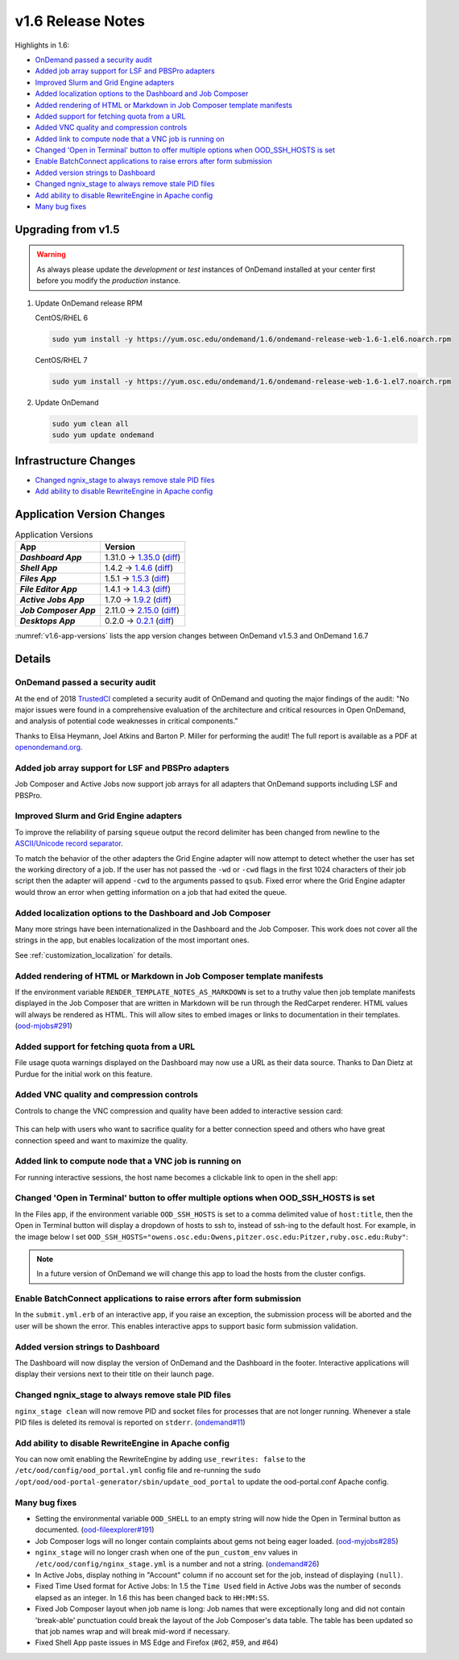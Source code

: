 .. _v1.6-release-notes:

v1.6 Release Notes
==================

Highlights in 1.6:

- `OnDemand passed a security audit`_
- `Added job array support for LSF and PBSPro adapters`_
- `Improved Slurm and Grid Engine adapters`_
- `Added localization options to the Dashboard and Job Composer`_
- `Added rendering of HTML or Markdown in Job Composer template manifests`_
- `Added support for fetching quota from a URL`_
- `Added VNC quality and compression controls`_
- `Added link to compute node that a VNC job is running on`_
- `Changed 'Open in Terminal' button to offer multiple options when OOD_SSH_HOSTS is set`_
- `Enable BatchConnect applications to raise errors after form submission`_
- `Added version strings to Dashboard`_
- `Changed ngnix_stage to always remove stale PID files`_
- `Add ability to disable RewriteEngine in Apache config`_
- `Many bug fixes`_

Upgrading from v1.5
-------------------

.. warning::

  As always please update the *development* or *test* instances of OnDemand installed at your center first before you modify the *production* instance.

#. Update OnDemand release RPM

   CentOS/RHEL 6

   .. code-block:: sh

      sudo yum install -y https://yum.osc.edu/ondemand/1.6/ondemand-release-web-1.6-1.el6.noarch.rpm

   CentOS/RHEL 7

   .. code-block:: sh

      sudo yum install -y https://yum.osc.edu/ondemand/1.6/ondemand-release-web-1.6-1.el7.noarch.rpm

#. Update OnDemand

   .. code-block:: sh

       sudo yum clean all
       sudo yum update ondemand

Infrastructure Changes
----------------------

- `Changed ngnix_stage to always remove stale PID files`_
- `Add ability to disable RewriteEngine in Apache config`_

Application Version Changes
----------------------------

.. _v1.6-app-versions:
.. list-table:: Application Versions
   :widths: auto
   :header-rows: 1
   :stub-columns: 1

   * - App
     - Version
   * - `Dashboard App`
     - 1.31.0 → `1.35.0 <https://github.com/OSC/ood-dashboard/blob/v1.35.0/CHANGELOG.md>`__
       (`diff <https://github.com/OSC/ood-dashboard/compare/v1.31.0...v1.35.0>`__)
   * - `Shell App`
     - 1.4.2 → `1.4.6 <https://github.com/OSC/ood-shell/blob/v1.4.6/CHANGELOG.md>`__
       (`diff <https://github.com/OSC/ood-shell/compare/v1.4.2...v1.4.6>`__)
   * - `Files App`
     - 1.5.1 → `1.5.3 <https://github.com/OSC/ood-fileexplorer/blob/v1.5.3/CHANGELOG.md>`__
       (`diff <https://github.com/OSC/ood-fileexplorer/compare/v1.5.1...v1.5.3>`__)
   * - `File Editor App`
     - 1.4.1 → `1.4.3 <https://github.com/OSC/ood-fileeditor/blob/v1.4.3/CHANGELOG.md>`__
       (`diff <https://github.com/OSC/ood-fileeditor/compare/v1.4.1...v1.4.3>`__)
   * - `Active Jobs App`
     - 1.7.0 → `1.9.2 <https://github.com/OSC/ood-activejobs/blob/v1.9.2/CHANGELOG.md>`__
       (`diff <https://github.com/OSC/ood-activejobs/compare/v1.7.0...v1.9.2>`__)
   * - `Job Composer App`
     - 2.11.0 → `2.15.0 <https://github.com/OSC/ood-myjobs/blob/v2.15.0/CHANGELOG.md>`__
       (`diff <https://github.com/OSC/ood-myjobs/compare/v2.11.0...v2.15.0>`__)
   * - `Desktops App`
     - 0.2.0 → `0.2.1 <https://github.com/OSC/bc_desktop/blob/v0.2.1/CHANGELOG.md>`__
       (`diff <https://github.com/OSC/bc_desktop/compare/v0.2.0...v0.2.1>`__)

:numref:`v1.6-app-versions` lists the app version changes between OnDemand v1.5.3 and OnDemand 1.6.7


Details
-------

OnDemand passed a security audit
................................

At the end of 2018 `TrustedCI`_ completed a security audit of OnDemand and quoting the major findings of the audit: "No major issues were found in a comprehensive evaluation of the architecture and critical resources in Open OnDemand, and analysis of potential code weaknesses in critical components."

Thanks to Elisa Heymann, Joel Atkins and Barton P. Miller for performing the audit! The full report is available as a PDF at `openondemand.org`_.

.. _openondemand.org: https://openondemand.org/documents/Open%20OnDemand%20Trusted%20CI%20Engagement%20Report.pdf

.. _TrustedCI: https://trustedci.org/


Added job array support for LSF and PBSPro adapters
...................................................

Job Composer and Active Jobs now support job arrays for all adapters that OnDemand supports including LSF and PBSPro.


Improved Slurm and Grid Engine adapters
.......................................

To improve the reliability of parsing ``squeue`` output the record delimiter has been changed from newline to the `ASCII/Unicode record separator`_.

To match the behavior of the other adapters the Grid Engine adapter will now attempt to detect whether the user has set the working directory of a job. If the user has not passed the ``-wd`` or ``-cwd`` flags in the first 1024 characters of their job script then the adapter will append ``-cwd`` to the arguments passed to ``qsub``. Fixed error where the Grid Engine adapter would throw an error when getting information on a job that had exited the queue.

.. _ASCII/Unicode record separator: https://en.wikipedia.org/wiki/Delimiter#Conventions


Added localization options to the Dashboard and Job Composer
............................................................

Many more strings have been internationalized in the Dashboard and the Job Composer. This work does not cover all the strings in the app, but enables localization of the most important ones.

See :ref:`customization_localization` for details.


Added rendering of HTML or Markdown in Job Composer template manifests
......................................................................

If the environment variable ``RENDER_TEMPLATE_NOTES_AS_MARKDOWN`` is set to a truthy value then job template manifests displayed in the Job Composer that are written in Markdown will be run through the RedCarpet renderer. HTML values will always be rendered as HTML. This will allow sites to embed images or links to documentation in their templates. (`ood-mjobs#291`_)

.. _ood-mjobs#291: https://github.com/OSC/ood-myjobs/issues/278


Added support for fetching quota from a URL
...........................................

File usage quota warnings displayed on the Dashboard may now use a URL as their data source. Thanks to Dan Dietz at Purdue for the initial work on this feature.


Added VNC quality and compression controls
...........................................

Controls to change the VNC compression and quality have been added to interactive session card:

.. figure:: /images/interactive-app-compression-quality.png
   :align: center

This can help with users who want to sacrifice quality for a better connection speed and others who have great connection speed and want to maximize the quality.


Added link to compute node that a VNC job is running on
.......................................................

For running interactive sessions, the host name becomes a clickable link to open in the shell app:

.. figure:: /images/interactive-app-shell-link.png
   :align: center


Changed 'Open in Terminal' button to offer multiple options when OOD_SSH_HOSTS is set
.....................................................................................

In the Files app, if the environment variable ``OOD_SSH_HOSTS`` is set to a comma delimited value of ``host:title``, then the Open in Terminal button will display a dropdown of hosts to ssh to, instead of ssh-ing to the default host. For example, in the image below I set ``OOD_SSH_HOSTS="owens.osc.edu:Owens,pitzer.osc.edu:Pitzer,ruby.osc.edu:Ruby"``:

.. figure:: /images/files-open-in-terminal.png
   :align: center

.. note:: In a future version of OnDemand we will change this app to load the hosts from the cluster configs.


Enable BatchConnect applications to raise errors after form submission
......................................................................

In the ``submit.yml.erb`` of an interactive app, if you raise an exception, the submission process will be aborted and the user will be shown the error. This enables interactive apps to support basic form submission validation.


Added version strings to Dashboard
..................................

The Dashboard will now display the version of OnDemand and the Dashboard in the footer. Interactive applications will display their versions next to their title on their launch page.


Changed ngnix_stage to always remove stale PID files
....................................................

``nginx_stage clean`` will now remove PID and socket files for processes that are not longer running. Whenever a stale PID files is deleted its removal is reported on ``stderr``. (`ondemand#11`_)

.. _ondemand#11: https://github.com/OSC/ondemand/issues/11


Add ability to disable RewriteEngine in Apache config
.....................................................

You can now omit enabling the RewriteEngine by adding ``use_rewrites: false`` to the ``/etc/ood/config/ood_portal.yml`` config file and re-running the ``sudo /opt/ood/ood-portal-generator/sbin/update_ood_portal`` to update the ood-portal.conf Apache config.


Many bug fixes
..............

*  Setting the environmental variable ``OOD_SHELL`` to an empty string will now hide the Open in Terminal button as documented. (`ood-fileexplorer#191`_)
* Job Composer logs will no longer contain complaints about gems not being eager loaded. (`ood-myjobs#285`_)
* ``nginx_stage`` will no longer crash when one of the ``pun_custom_env`` values in ``/etc/ood/config/nginx_stage.yml`` is a number and not a string. (`ondemand#26`_)
* In Active Jobs, display nothing in "Account" column if no account set for the job, instead of displaying ``(null)``.
* Fixed Time Used format for Active Jobs: In 1.5 the ``Time Used`` field in Active Jobs was the number of seconds elapsed as an integer. In 1.6 this has been changed back to ``HH:MM:SS``.
* Fixed Job Composer layout when job name is long: Job names that were exceptionally long and did not contain 'break-able' punctuation could break the layout of the Job Composer's data table. The table has been updated so that job names wrap and will break mid-word if necessary.
* Fixed Shell App paste issues in MS Edge and Firefox (#62, #59, and #64)


.. _ood-fileexplorer#191: https://github.com/OSC/ood-fileexplorer/issues/191
.. _ood-myjobs#285: https://github.com/OSC/ood-myjobs/issues/285
.. _ondemand#26: https://github.com/OSC/ondemand/issues/26


